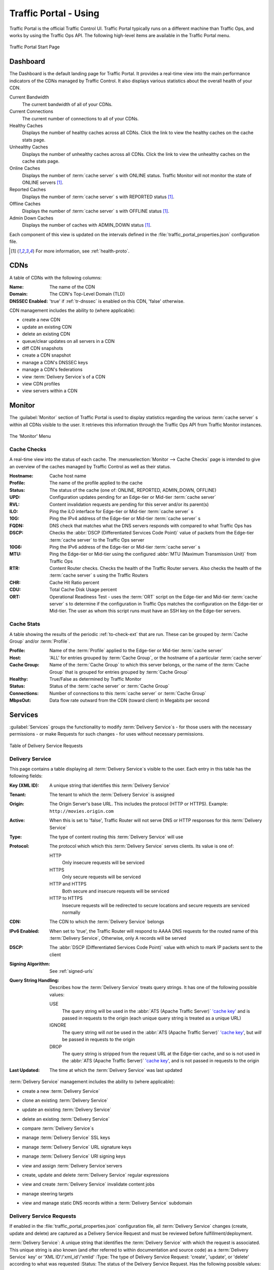 ..
..
.. Licensed under the Apache License, Version 2.0 (the "License");
.. you may not use this file except in compliance with the License.
.. You may obtain a copy of the License at
..
..     http://www.apache.org/licenses/LICENSE-2.0
..
.. Unless required by applicable law or agreed to in writing, software
.. distributed under the License is distributed on an "AS IS" BASIS,
.. WITHOUT WARRANTIES OR CONDITIONS OF ANY KIND, either express or implied.
.. See the License for the specific language governing permissions and
.. limitations under the License.
..

.. _usingtrafficportal:

**********************
Traffic Portal - Using
**********************
Traffic Portal is the official Traffic Control UI. Traffic Portal typically runs on a different machine than Traffic Ops, and works by using the Traffic Ops API. The following high-level items are available in the Traffic Portal menu.

.. figure:: ./images/tp_menu.png
	:width: 55%
	:align: center
	:alt: The Traffic Portal Landing Page

	Traffic Portal Start Page

Dashboard
=========
The Dashboard is the default landing page for Traffic Portal. It provides a real-time view into the main performance indicators of the CDNs managed by Traffic Control. It also displays various statistics about the overall health of your CDN.

Current Bandwidth
	The current bandwidth of all of your CDNs.

Current Connections
	The current number of connections to all of your CDNs.

Healthy Caches
	Displays the number of healthy caches across all CDNs. Click the link to view the healthy caches on the cache stats page.

Unhealthy Caches
	Displays the number of unhealthy caches across all CDNs. Click the link to view the unhealthy caches on the cache stats page.

Online Caches
	Displays the number of :term:`cache server` s with ONLINE status. Traffic Monitor will not monitor the state of ONLINE servers [1]_.

Reported Caches
	Displays the number of :term:`cache server` s with REPORTED status [1]_.

Offline Caches
	Displays the number of :term:`cache server` s with OFFLINE status [1]_.

Admin Down Caches
	Displays the number of caches with ADMIN_DOWN status [1]_.

Each component of this view is updated on the intervals defined in the :file:`traffic_portal_properties.json` configuration file.

.. [1] For more information, see :ref:`health-proto`.

CDNs
====
A table of CDNs with the following columns:

:Name:           The name of the CDN
:Domain:         The CDN's Top-Level Domain (TLD)
:DNSSEC Enabled: 'true' if :ref:`tr-dnssec` is enabled on this CDN, 'false' otherwise.

CDN management includes the ability to (where applicable):

- create a new CDN
- update an existing CDN
- delete an existing CDN
- queue/clear updates on all servers in a CDN
- diff CDN snapshots
- create a CDN snapshot
- manage a CDN's DNSSEC keys
- manage a CDN's federations
- view :term:`Delivery Service`\ s of a CDN
- view CDN profiles
- view servers within a CDN

Monitor
=======
The :guilabel:`Monitor` section of Traffic Portal is used to display statistics regarding the various :term:`cache server` s within all CDNs visible to the user. It retrieves this information through the Traffic Ops API from Traffic Monitor instances.

.. figure:: ./images/tp_menu_monitor.png
	:align: center
	:alt: The Traffic Portal 'Monitor' Menu

	The 'Monitor' Menu


Cache Checks
------------
A real-time view into the status of each cache. The :menuselection:`Monitor --> Cache Checks` page is intended to give an overview of the caches managed by Traffic Control as well as their status.

:Hostname: Cache host name
:Profile:  The name of the profile applied to the cache
:Status:   The status of the cache (one of: ONLINE, REPORTED, ADMIN_DOWN, OFFLINE)

	.. seealso:: :ref:`health-proto`

:UPD:      Configuration updates pending for an Edge-tier or Mid-tier :term:`cache server`
:RVL:      Content invalidation requests are pending for this server and/or its parent(s)
:ILO:      Ping the iLO interface for Edge-tier or Mid-tier :term:`cache server` s
:10G:      Ping the IPv4 address of the Edge-tier or Mid-tier :term:`cache server` s
:FQDN:     DNS check that matches what the DNS servers responds with compared to what Traffic Ops has
:DSCP:     Checks the :abbr:`DSCP (Differentiated Services Code Point)` value of packets from the Edge-tier :term:`cache server` to the Traffic Ops server
:10G6:     Ping the IPv6 address of the Edge-tier or Mid-tier :term:`cache server` s
:MTU:      Ping the Edge-tier or Mid-tier using the configured :abbr:`MTU (Maximum Transmission Unit)` from Traffic Ops
:RTR:      Content Router checks. Checks the health of the Traffic Router servers. Also checks the health of the :term:`cache server` s using the Traffic Routers
:CHR:      Cache Hit Ratio percent
:CDU:      Total Cache Disk Usage percent
:ORT:      Operational Readiness Test - uses the :term:`ORT` script on the Edge-tier and Mid-tier :term:`cache server` s to determine if the configuration in Traffic Ops matches the configuration on the Edge-tier or Mid-tier. The user as whom this script runs must have an SSH key on the Edge-tier servers.


Cache Stats
-----------
A table showing the results of the periodic :ref:`to-check-ext` that are run. These can be grouped by :term:`Cache Group` and/or :term:`Profile`.

:Profile:     Name of the :term:`Profile` applied to the Edge-tier or Mid-tier :term:`cache server`
:Host:        'ALL' for entries grouped by :term:`Cache Group`, or the hostname of a particular :term:`cache server`
:Cache Group: Name of the :term:`Cache Group` to which this server belongs, or the name of the :term:`Cache Group` that is grouped for entries grouped by :term:`Cache Group`
:Healthy:     True/False as determined by Traffic Monitor

	.. seealso:: :ref:`health-proto`

:Status:      Status of the :term:`cache server` or :term:`Cache Group`
:Connections: Number of connections to this :term:`cache server` or :term:`Cache Group`
:MbpsOut:     Data flow rate outward from the CDN (toward client) in Megabits per second

.. _tp-services:

Services
========
:guilabel:`Services` groups the functionality to modify :term:`Delivery Service`\ s - for those users with the necessary permissions - or make Requests for such changes - for uses without necessary permissions.

.. figure:: images/tp_table_ds_requests.png
	:align: center
	:alt: An example table of Delivery Service Requests

	Table of Delivery Service Requests

.. _tp-services-delivery-service:

Delivery Service
-----------------
This page contains a table displaying all :term:`Delivery Service`\ s visible to the user. Each entry in this table has the following fields:

:Key (XML ID): A unique string that identifies this :term:`Delivery Service`
:Tenant:       The tenant to which the :term:`Delivery Service` is assigned
:Origin:       The Origin Server's base URL. This includes the protocol (HTTP or HTTPS). Example: ``http://movies.origin.com``
:Active:       When this is set to 'false', Traffic Router will not serve DNS or HTTP responses for this :term:`Delivery Service`
:Type:         The type of content routing this :term:`Delivery Service` will use

	.. seealso:: :ref:`ds-types`

:Protocol: The protocol which which this :term:`Delivery Service` serves clients. Its value is one of:

	HTTP
		Only insecure requests will be serviced
	HTTPS
		Only secure requests will be serviced
	HTTP and HTTPS
		Both secure and insecure requests will be serviced
	HTTP to HTTPS
		Insecure requests will be redirected to secure locations and secure requests are serviced normally

:CDN:                   The CDN to which the :term:`Delivery Service` belongs
:IPv6 Enabled:          When set to 'true', the Traffic Router will respond to AAAA DNS requests for the routed name of this :term:`Delivery Service`, Otherwise, only A records will be served
:DSCP:                  The :abbr:`DSCP (Differentiated Services Code Point)` value with which to mark IP packets sent to the client
:Signing Algorithm:     See :ref:`signed-urls`
:Query String Handling: Describes how the :term:`Delivery Service` treats query strings. It has one of the following possible values:

	USE
		The query string will be used in the :abbr:`ATS (Apache Traffic Server)` `'cache key' <https://docs.trafficserver.apache.org/en/7.1.x/appendices/glossary.en.html#term-cache-key>`_ and is passed in requests to the origin (each unique query string is treated as a unique URL)
	IGNORE
		The query string will *not* be used in the :abbr:`ATS (Apache Traffic Server)` `'cache key' <https://docs.trafficserver.apache.org/en/7.1.x/appendices/glossary.en.html#term-cache-key>`_, but *will* be passed in requests to the origin
	DROP
		The query string is stripped from the request URL at the Edge-tier cache, and so is not used in the :abbr:`ATS (Apache Traffic Server)` `'cache key' <https://docs.trafficserver.apache.org/en/7.1.x/appendices/glossary.en.html#term-cache-key>`_, and is not passed in requests to the origin

	.. seealso:: :ref:`qstring-handling`

:Last Updated: The time at which the :term:`Delivery Service` was last updated

:term:`Delivery Service` management includes the ability to (where applicable):

- create a new :term:`Delivery Service`
- clone an existing :term:`Delivery Service`
- update an existing :term:`Delivery Service`
- delete an existing :term:`Delivery Service`
- compare :term:`Delivery Service`\ s
- manage :term:`Delivery Service` SSL keys
- manage :term:`Delivery Service` URL signature keys
- manage :term:`Delivery Service` URI signing keys
- view and assign :term:`Delivery Service`\ servers
- create, update and delete :term:`Delivery Service` regular expressions
- view and create :term:`Delivery Service` invalidate content jobs
- manage steering targets
- view and manage static DNS records within a :term:`Delivery Service` subdomain

	.. seealso:: :ref:`static-dns-qht`

Delivery Service Requests
-------------------------
If enabled in the :file:`traffic_portal_properties.json` configuration file, all :term:`Delivery Service` changes (create, update and delete) are captured as a Delivery Service Request and must be reviewed before fulfillment/deployment.

:term:`Delivery Service`: A unique string that identifies the :term:`Delivery Service` with which the request is associated. This unique string is also known (and ofter referred to within documentation and source code) as a :term:`Delivery Service` key' or 'XML ID'/'xml_id'/'xmlid'
:Type:             The type of Delivery Service Request: 'create', 'update', or 'delete' according to what was requested
:Status:           The status of the Delivery Service Request. Has the following possible values:

	draft
		The Delivery Service Request is *not* ready for review and fulfillment
	submitted
		The Delivery Service Request is ready for review and fulfillment
	rejected
		The Delivery Service Request has been rejected and cannot be modified
	pending
		The Delivery Service Request has been fulfilled but the changes have yet to be deployed
	complete
		The Delivery Service Request has been fulfilled and the changes have been deployed

:Author:         The user responsible for creating the Delivery Service Request
:Assignee:       The user responsible for fulfilling the Delivery Service Request. Currently, the operations role or above is required to assign Delivery Service Requests
:Last Edited By: The last user to edit the Delivery Service Request
:Created:        Relative time indicating when the Delivery Service Request was created
:Actions:        Actions that can be performed on a Delivery Service Request. The following actions are provided:

	fulfill
		Implement the changes captured in the Delivery Service Request
	reject
		Reject the changes captured in the Delivery Service Request
	delete
		Delete the Delivery Service Request

Delivery Service Request management includes the ability to (where applicable):

- create a new Delivery Service Request
- update an existing Delivery Service Request
- delete an existing Delivery Service Request
- update the status of a Delivery Service Request
- assign a Delivery Service Request
- reject a Delivery Service Request
- fulfill a Delivery Service Request
- complete a Delivery Service Request

.. seealso:: :ref:`ds_requests`

Configure
=========
Interfaces for managing the various components of Traffic Control and how they interact are grouped under :guilabel:`Configure`.

.. figure:: ./images/tp_menu_configure.png
	:align: center
	:alt: The 'Configure' Menu

	The 'Configure' Menu

.. _tp-servers-page:

Servers
-------
A table of all servers (of all kinds) across all :term:`Delivery Service`\ s and CDNs visible to the user. It has the following columns:

:UPD:    'true' when updates to the server's configuration are pending, 'false' otherwise
:Host:   The hostname of the server
:Domain: The server's domain. (The :abbr:`FQDN (Fully Qualified Domain Name)` of the server is given by 'Host.Domain')
:IP:     The server's IPv4 address
:IPv6:   The server's IPv6 address
:Status: The server's status

	.. seealso:: :ref:`health-proto`

:Type:        	The type of server e.g. EDGE for an Edge-tier :term:`cache server`
:Profile:     	The name of the server's :term:`Profile`
:CDN:         	The name of the CDN to which this server is assigned (if any)
:Cache Group: 	The name of the :term:`Cache Group` to which this server belongs
:Phys Location:	The name of the :term:`Physical Location` to which this server belongs
:ILO:         	If not empty, this is the IPv4 address of the server's :abbr:`ILO (Integrated Lights-Out)` interface

	.. seealso:: `Hewlett Packard ILO Wikipedia Page <https://en.wikipedia.org/wiki/HP_Integrated_Lights-Out>`_

Server management includes the ability to (where applicable):

- create a new server
- update an existing server
- delete an existing server
- queue/clear updates on a server
- update server status
- view server :term:`Delivery Service`\ s
- view server configuration files
- clone :term:`Delivery Service` assignments
- assign :term:`Delivery Service`\ s to server

.. _tp-profiles-page:

Profiles
--------
A table of all :term:`Profile`\ s. From here you can see :term:`Parameter`\ s, servers and :term:`Delivery Service`\ s assigned to each :term:`Profile`. Each entry in the table has these fields:

:Name:             The name of the :term:`Profile`
:Type:             The type of this :term:`Profile`, which indicates the kinds of objects to which the :term:`Profile` may be assigned
:Routing Disabled: For :term:`Profile`\ s applied to :term:`cache server` s (Edge-tier or Mid-tier) this indicates that Traffic Router will refuse to provide routes to these machines
:Description:      A user-defined description of the :term:`Profile`, typically indicating its purpose
:CDN:              The CDN to which this :term:`Profile` is restricted. To use the same :term:`Profile` across multiple CDNs, clone the :term:`Profile` and change the clone's CDN field.

:term:`Profile` management includes the ability to (where applicable):

- create a new :term:`Profile`
- update an existing :term:`Profile`
- delete an existing :term:`Profile`
- clone a :term:`Profile`
- export a :term:`Profile`
- view :term:`Profile` :term:`Parameter`\ s
- view :term:`Profile` :term:`Delivery Service`\ s
- view :term:`Profile` servers

.. seealso:: :ref:`working-with-profiles`

Parameters
----------
This page displays a table of :term:`Parameter`\ s from all :term:`Profile`\ s with the following columns:

:Name:        The name of the :term:`Parameter`
:Config File: The configuration file where this :term:`Parameter` is stored, possibly the special value ``location``, indicating that this :term:`Parameter` actually names the location of a configuration file rather than its contents, or ``package`` to indicate that this :term:`Parameter` specifies a package to be installed rather than anything to do with configuration files
:Value:       The value of the :term:`Parameter`. The meaning of this depends on the value of 'Config File'
:Secure:      When this is 'true', a user requesting to see this :term:`Parameter` will see the value ``********`` instead of its actual value if the user's permission role isn't 'admin'
:Profiles:    The number of :term:`Profile`\ s currently using this :term:`Parameter`

:term:`Parameter` management includes the ability to (where applicable):

- create a new :term:`Parameter`
- update an existing :term:`Parameter`
- delete an existing :term:`Parameter`
- view :term:`Parameter` :term:`Profile`\ s
- manage assignments of a :term:`Parameter` to one or more :term:`Profile`\ s and/or :term:`Delivery Service`\ s

.. _tp-configure-types:

Types
-----
:term:`Type`\ s group :term:`Delivery Service`\ s, servers and :term:`Cache Group`\ s for various purposes. Each entry in the table shown on this page has the following fields:

:Name:         The name of the :term:`Type`
:Use In Table: States the use of this :term:`Type`, e.g. ``server`` indicates this is a :term:`Type` assigned to servers
:Description:  A short, usually user-defined, description of the :term:`Type`

:term:`Type` management includes the ability to (where applicable):

- create a new :term:`Type`
- update an existing :term:`Type`
- delete an existing :term:`Type`
- view :term:`Delivery Service`\ s assigned to a :term:`Type`
- view servers assigned to a :term:`Type`
- view :term:`Cache Group`\ s assigned to a :term:`Type`

Statuses
--------
This page shows a table of :term:`Status`\ es with the following columns:

:Name:        The name of this :term:`Status`
:Description: A short, usually user-defined, description of this :term:`Status`

:term:`Status` management includes the ability to (where applicable):

- create a new :term:`Status`
- update an existing :term:`Status`
- delete an existing :term:`Status`
- view :term:`Status`\ es

Topology
========
:guilabel:`Topology` groups views and functionality that deal with how CDNs and their Traffic Control components are grouped and distributed, both on a logical level as well as a physical level.

.. figure:: ./images/tp_menu_topology.png
	:align: center

	'Topology' Menu

.. _tp-configure-cache-groups:

Cache Groups
------------
This page is a table of :term:`Cache Group`\ s, each entry of which has the following fields:

:Name:       The full name of this :term:`Cache Group`
:Short Name: A shorter, more human-friendly name for this :term:`Cache Group`
:Type:       The :term:`Type` of this :term:`Cache Group`
:Latitude:   A geographic latitude assigned to this :term:`Cache Group`
:Longitude:  A geographic longitude assigned to this :term:`Cache Group`

:term:`Cache Group` management includes the ability to (where applicable):

- create a new :term:`Cache Group`
- update an existing :term:`Cache Group`
- delete an existing :term:`Cache Group`
- queue/clear updates for all servers in a :term:`Cache Group`
- view :term:`Cache Group` :abbr:`ASN (Autonomous System Number)`\ s

	.. seealso:: `The Wikipedia page on Autonomous System Numbers <https://en.wikipedia.org/wiki/Autonomous_System_Number>`_

- view and assign :term:`Cache Group` :term:`Parameter`\ s
- view :term:`Cache Group` servers

Coordinates
-----------
:menuselection:`Topology --> Coordinates` allows a label to be given to a set of geographic coordinates for ease of use. Each entry in the table on this page has the following fields:

:Name:      The name of this coordinate pair
:Latitude:  The geographic latitude part of the coordinate pair
:Longitude: The geographic longitude part of the coordinate pair

Coordination management includes the ability to (where applicable):

- create a new coordinate pair
- update an existing coordinate pair
- delete an existing coordinate pair

Phys Locations
--------------
A table of :term:`Physical Location`\ s which may be assigned to servers and :term:`Cache Group`\ s, typically for the purpose of optimizing client routing. Each entry has the following columns:

:Name:       The full name of the :term:`Physical Location`
:Short Name: A shorter, more human-friendly name for this :term:`Physical Location`
:Address:    The :term:`Physical Location`'s street address (street number and name)
:City:       The city within which the :term:`Physical Location` resides
:State:      The state within which the :term:`Physical Location`'s city lies
:Region:     The :term:`Region` to which this :term:`Physical Location` has been assigned

:term:`Physical Location` management includes the ability to (where applicable):

- create a new :term:`Physical Location`
- update an existing :term:`Physical Location`
- delete an existing :term:`Physical Location`
- view :term:`Physical Location` servers

Divisions
---------
Each entry in the table of :term:`Division`\ s on this page has the following fields:

:Name: The name of the :term:`Division`

:term:`Division` management includes the ability to (where applicable):

- create a new :term:`Division`
- delete an existing :term:`Division`
- modify an existing :term:`Division`
- view :term:`Region`\ s within a :term:`Division`

Regions
-------
Each entry in the table of :term:`Region`\ s on this page has the following fields:

:Name:     The name of this :term:`Region`
:Division: The :term:`Division` to which this :term:`Region` is assigned

:term:`Region` management includes the ability to (where applicable):

- create a new :term:`Region`
- update an existing :term:`Region`
- delete an existing :term:`Region`
- view :term:`Physical Location`\ s within a :term:`Region`

ASNs
----
Manage :abbr:`ASN (Autonomous System Number)`\ s. Each entry in the table on this page has the following fields:

:ASN:         The actual :abbr:`ASN (Autonomous System Number)`
:Cache Group: The :term:`Cache Group` to which this :abbr:`ASN (Autonomous System Number)` is assigned

:abbr:`ASN (Autonomous System Number)` management includes the ability to (where applicable):

- create a new :abbr:`ASN (Autonomous System Number)`
- update an existing :abbr:`ASN (Autonomous System Number)`
- delete an existing :abbr:`ASN (Autonomous System Number)`

.. seealso:: `Autonomous System (Internet) Wikipedia Page <https://en.wikipedia.org/wiki/Autonomous_system_(Internet)>`_

Tools
=====
:guilabel:`Tools` contains various tools that don't directly relate to manipulating Traffic Control components or their groupings.

.. figure:: ./images/tp_menu_tools.png
	:align: center
	:alt: The 'Tools' Menu

	The 'Tools' Menu

Invalidate Content
------------------
Here, specific assets can be invalidated in all caches of a :term:`Delivery Service`, forcing content to be updated from the origin. Specifically, this *doesn't* mean that :term:`cache server` s will immediately remove items from their caches, but rather will fetch new copies whenever a request is made matching the 'Asset URL' regular expression. This behavior persists until the Invalidate Content Job's :abbr:`TTL (Time To Live)` expires. Each entry in the table on this page has the following fields:

:term:`Delivery Service`: The :term:`Delivery Service` to which to apply this Invalidate Content Job
:Asset URL:        A URL or regular expression which describes the asset(s) to be invalidated
:Parameters:       So far, the only use for this is setting a :abbr:`TTL (Time To Live)` over which the Invalidate Content Job shall remain active
:Start:            An effective start time until which the job is delayed
:Created By:       The user name of the person who created this Invalidate Content Job

Invalidate content includes the ability to (where applicable):

- create a new invalidate content job

Generate ISO
------------
Generates a boot-able system image for any of the servers in the Servers table (or any server for that matter). Currently it only supports CentOS 7, but if you're brave and pure of heart you MIGHT be able to get it to work with other Unix-like Operating Systems. The interface is *mostly* self-explanatory, but here is a short explanation of the fields in that form.

Copy Server Attributes From
	Optional. This option lets the user choose a server from the Traffic Ops database and will auto-fill the other fields as much as possible based on that server's properties
OS Version
	This list is populated by modifying the :file:`osversions.cfg` file on the Traffic Ops server. This file maps OS names to the name of a directory under ``app/public/iso/`` directory within the Traffic Ops install directory
Hostname
	The desired hostname of the resultant system
Domain
	The desired domain name of the resultant system
DHCP
	If this is 'no' the IP settings of the system must be specified, and the following extra fields will appear:

		IP Address
			The resultant system's IPv4 Address
		Network Subnet
			The system's network subnet mask
		Network Gateway
			The system's network gateway's IPv4 Address

Network MTU
	The system's network's :abbr:`MTU (Maximum Transmission Unit)`. Despite being a text field, this can only be 1500 or 9000 - it should almost always be 1500

		.. seealso:: `The Maximum transmission unit Wikipedia Page <https://en.wikipedia.org/wiki/Maximum_transmission_unit>`_

Disk for OS Install
	The disk on which to install the base system. A reasonable default is ``sda`` (the ``/dev/`` prefix is not necessary)
Root Password
	The password to be used for the root user. Input is MD5 hashed before being written to disk
Confirm Root Password
	Repeat the 'Root Password' to be sure it's right
Interface Name
	Optional. The name of the resultant system's network interface. Typical values are ``bond0``, ``eth4``, etc. If ``bond0`` is entered, a Link Aggregation Control Protocol bonding configuration will be written

		.. seealso:: `The Link aggregation Wikipedia Page <https://en.wikipedia.org/wiki/Link_aggregation>`_

Stream ISO
	If this is 'yes', then the download will start immediately as the ISO is written directly to the socket connection to Traffic Ops. If this is 'no', then the download will begin only *after* the ISO has finished being generated. For almost all use cases, this should be 'yes'.

User Admin
==========
This section offers administrative functionality for users and their permissions.

.. figure:: ./images/tp_menu_user_admin.png
	:align: center
	:alt: The 'User Admin' Menu

	The 'User Admin' Menu

User
----
This page lists all the users that are visible to the user (so, for 'admin' users, all users will appear here). Each entry in the table on this page has the following fields:

:Full Name: The user's full, real name
:Username:  The user's username
:Email:     The user's email address
:Tenant:    The user's :term:`Tenant`
:Role:      The user's :term:`Role`

User management includes the ability to (where applicable):

- register a new user
- create a new user
- update an existing user
- view :term:`Delivery Service`\ s visible to a user

Tenants
-------
Each entry in the table of :term:`Tenant`\ s on this page has the following entries:

:Name:   The name of the :term:`Tenant`
:Active: If 'true' users of this :term:`Tenant` group are allowed to login and have active :term:`Delivery Service`\ s
:Parent: The parent of this :term:`Tenant`. The default is the 'root' :term:`Tenant`, which has no users.

:term:`Tenant` management includes the ability to (where applicable):

- create a new :term:`Tenant`
- update an existing :term:`Tenant`
- delete an existing :term:`Tenant`
- view users assigned to a :term:`Tenant`
- view :term:`Delivery Service`\ s assigned to a :term:`Tenant`

Roles
-----
Each entry in the table of :term:`Role`\ s on this page has the following fields:

:Name:            The name of the :term:`Role`
:Privilege Level: The privilege level of this :term:`Role`. This is a whole number that actually controls what a user is allowed to do. Higher numbers correspond to higher permission levels
:Description:     A short description of the :term:`Role` and what it is allowed to do

Role management includes the ability to (where applicable):

- view all :term:`Role`\ s
- create new :term:`Role`

.. note:: :term:`Role`\ s cannot be deleted through the Traffic Portal UI

Other
=====
Custom menu items. By default, this contains only a link to the Traffic Control documentation.

.. figure:: ./images/tp_menu_other.png
	:align: center
	:alt: The 'Other' Menu

	The 'Other' Menu

Docs
----
This is just a link to `the Traffic Control Documentation <https://trafficcontrol.apache.org>`_.

Custom Menu Items
-----------------
This section is configurable in the :file:`traffic_portal_properties.json` configuration file, in the ``customMenu`` section.
